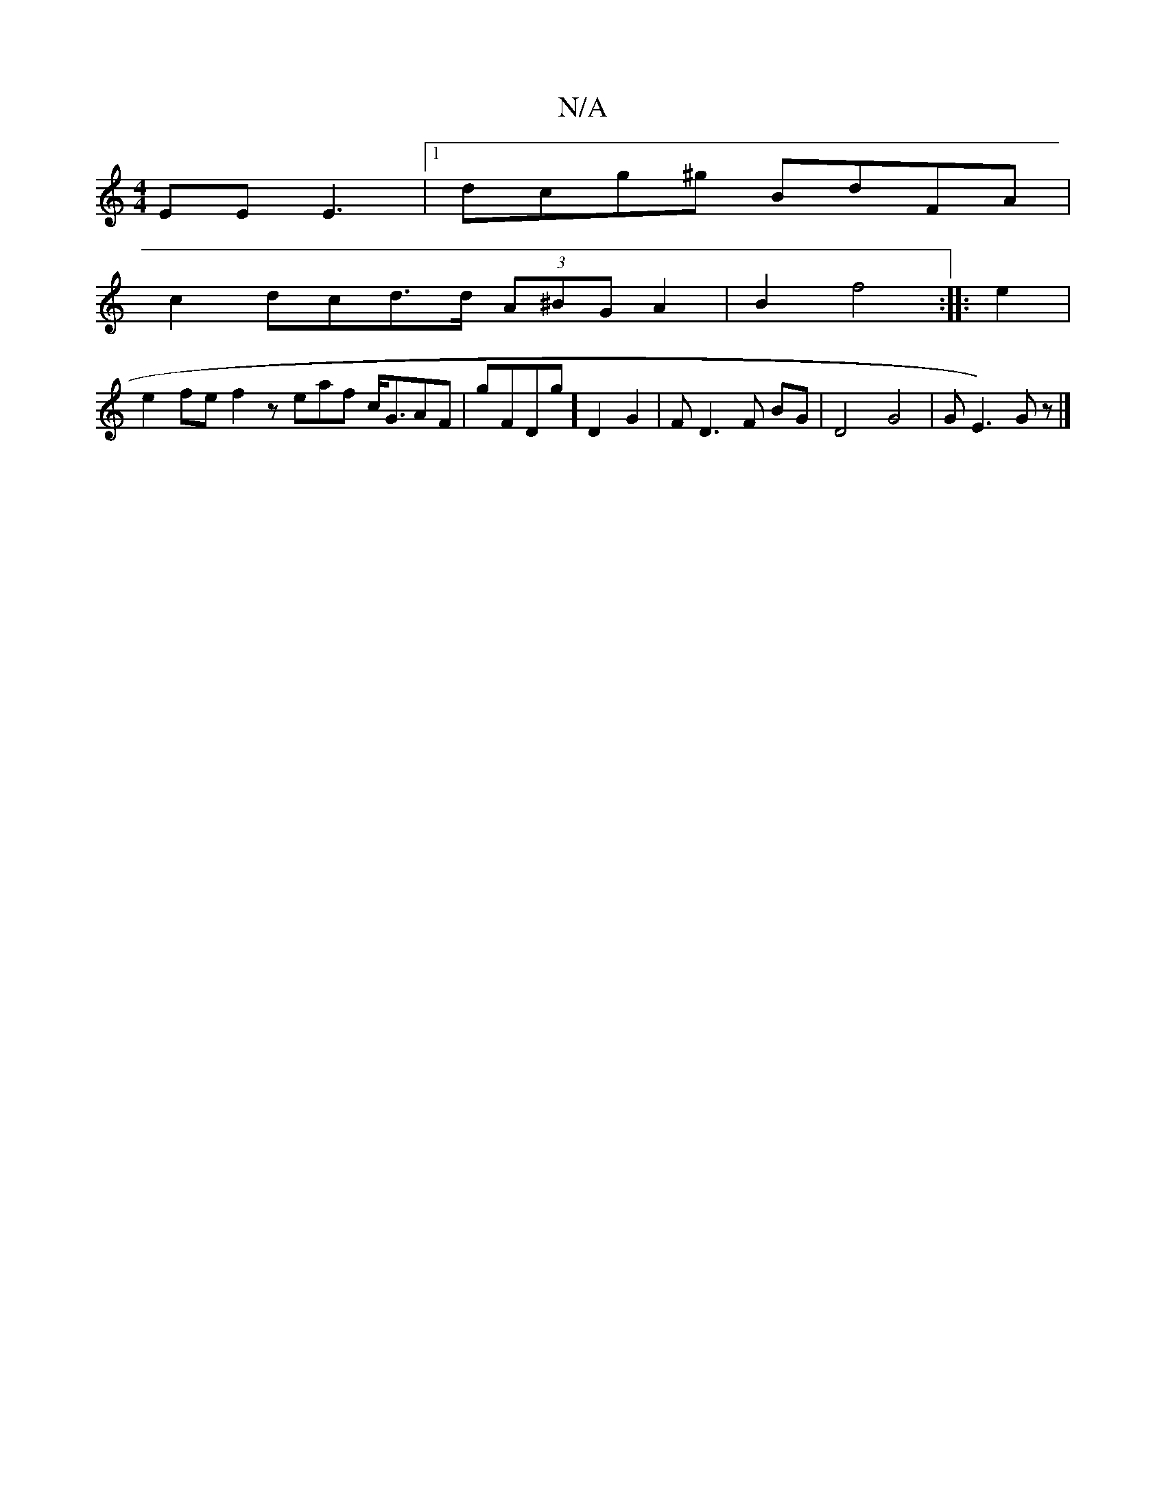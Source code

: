 X:1
T:N/A
M:4/4
R:N/A
K:Cmajor
EE E3 |1 dcg^g BdFA|
c2dcd>d (3A^BG A2| B2f4::e2|
e2 fe f2zeaf c<GAF|gFDg]D2G2|FD3F BG|D4 G4|GE3)Gz|]

B,CE D E(c/}G :||

||
|:GAF AFG|Bcg gc'|"Bm"e>et!d2 cd b2|">"ee.eA"GE)D|FEED z{FD}|BAG BcB|ABc ed